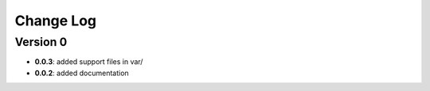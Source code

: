 Change Log
==========
Version 0
---------
- **0.0.3**: added support files in var/
- **0.0.2**: added documentation
